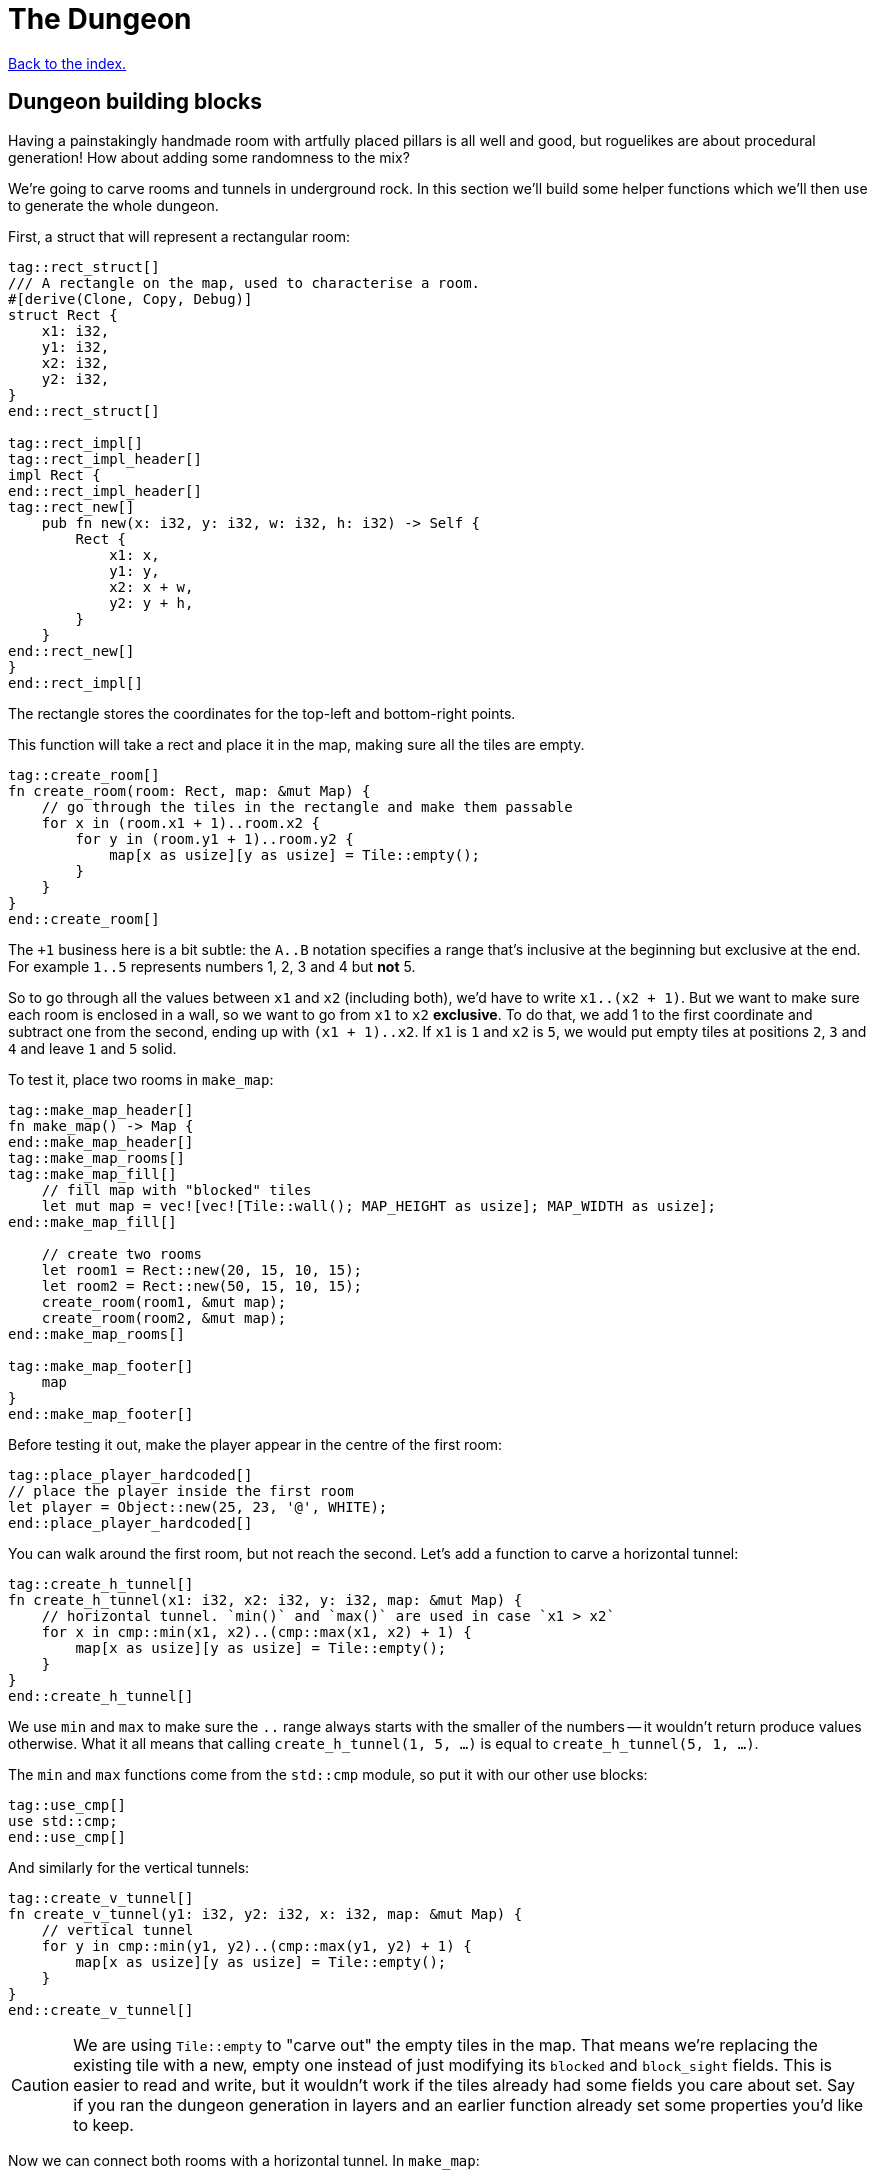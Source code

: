 = The Dungeon
:source-highlighter: pygments
ifdef::env-github[:outfilesuffix: .adoc]

<<index#,Back to the index.>>

== Dungeon building blocks

Having a painstakingly handmade room with artfully placed pillars is
all well and good, but roguelikes are about procedural generation! How
about adding some randomness to the mix?

We're going to carve rooms and tunnels in underground rock. In this
section we'll build some helper functions which we'll then use to
generate the whole dungeon.

First, a struct that will represent a rectangular room:

[source,rust]
----
tag::rect_struct[]
/// A rectangle on the map, used to characterise a room.
#[derive(Clone, Copy, Debug)]
struct Rect {
    x1: i32,
    y1: i32,
    x2: i32,
    y2: i32,
}
end::rect_struct[]

tag::rect_impl[]
tag::rect_impl_header[]
impl Rect {
end::rect_impl_header[]
tag::rect_new[]
    pub fn new(x: i32, y: i32, w: i32, h: i32) -> Self {
        Rect {
            x1: x,
            y1: y,
            x2: x + w,
            y2: y + h,
        }
    }
end::rect_new[]
}
end::rect_impl[]
----

The rectangle stores the coordinates for the top-left and bottom-right
points.

This function will take a rect and place it in the map, making sure
all the tiles are empty.

[source,rust]
----
tag::create_room[]
fn create_room(room: Rect, map: &mut Map) {
    // go through the tiles in the rectangle and make them passable
    for x in (room.x1 + 1)..room.x2 {
        for y in (room.y1 + 1)..room.y2 {
            map[x as usize][y as usize] = Tile::empty();
        }
    }
}
end::create_room[]
----

The `+1` business here is a bit subtle: the `A..B` notation specifies
a range that's inclusive at the beginning but exclusive at the end.
For example `1..5` represents numbers 1, 2, 3 and 4 but *not* 5.

So to go through all the values between `x1` and `x2` (including
both), we'd have to write `x1..(x2 + 1)`. But we want to make sure
each room is enclosed in a wall, so we want to go from `x1` to `x2`
*exclusive*. To do that, we add 1 to the first coordinate and subtract
one from the second, ending up with `(x1 + 1)..x2`. If `x1` is `1` and
`x2` is `5`, we would put empty tiles at positions `2`, `3` and `4`
and leave `1` and `5` solid.

To test it, place two rooms in `make_map`:

[source,rust]
----
tag::make_map_header[]
fn make_map() -> Map {
end::make_map_header[]
tag::make_map_rooms[]
tag::make_map_fill[]
    // fill map with "blocked" tiles
    let mut map = vec![vec![Tile::wall(); MAP_HEIGHT as usize]; MAP_WIDTH as usize];
end::make_map_fill[]

    // create two rooms
    let room1 = Rect::new(20, 15, 10, 15);
    let room2 = Rect::new(50, 15, 10, 15);
    create_room(room1, &mut map);
    create_room(room2, &mut map);
end::make_map_rooms[]

tag::make_map_footer[]
    map
}
end::make_map_footer[]
----

Before testing it out, make the player appear in the centre of the
first room:

[source,rust]
----
tag::place_player_hardcoded[]
// place the player inside the first room
let player = Object::new(25, 23, '@', WHITE);
end::place_player_hardcoded[]
----

You can walk around the first room, but not reach the second. Let's
add a function to carve a horizontal tunnel:

[source,rust]
----
tag::create_h_tunnel[]
fn create_h_tunnel(x1: i32, x2: i32, y: i32, map: &mut Map) {
    // horizontal tunnel. `min()` and `max()` are used in case `x1 > x2`
    for x in cmp::min(x1, x2)..(cmp::max(x1, x2) + 1) {
        map[x as usize][y as usize] = Tile::empty();
    }
}
end::create_h_tunnel[]
----

We use `min` and `max` to make sure the `..` range always starts with
the smaller of the numbers -- it wouldn't return produce values
otherwise. What it all means that calling `create_h_tunnel(1, 5, ...)`
is equal to `create_h_tunnel(5, 1, ...)`.

The `min` and `max` functions come from the `std::cmp` module, so put
it with our other use blocks:

[source,rust]
----
tag::use_cmp[]
use std::cmp;
end::use_cmp[]
----

And similarly for the vertical tunnels:

[source,rust]
----
tag::create_v_tunnel[]
fn create_v_tunnel(y1: i32, y2: i32, x: i32, map: &mut Map) {
    // vertical tunnel
    for y in cmp::min(y1, y2)..(cmp::max(y1, y2) + 1) {
        map[x as usize][y as usize] = Tile::empty();
    }
}
end::create_v_tunnel[]
----

CAUTION: We are using `Tile::empty` to "carve out" the empty tiles in
the map. That means we're replacing the existing tile with a new,
empty one instead of just modifying its `blocked` and `block_sight`
fields. This is easier to read and write, but it wouldn't work if the
tiles already had some fields you care about set. Say if you ran the
dungeon generation in layers and an earlier function already set some
properties you'd like to keep.

Now we can connect both rooms with a horizontal tunnel. In `make_map`:

[source,rust]
----
tag::call_create_h_tunnel[]
create_h_tunnel(25, 55, 23, &mut map);
end::call_create_h_tunnel[]
----

Here's link:part-3a-building-blocks.rs[the code for this part].

== Dungeon generator

And now, we get to build one of the most integral parts to every
roguelike -- the dungeon generator. It's a huge part of the character
of your game and it's what gives it the fabled infinite replayability.

There's a ton o ways to build your worlds and each may suit a
different game. We'll use a pretty simple algorithm:

First, pick a random location for the first room and carve it. Then
pick another location for the second room such that it does not
overlap with the first. Connect the two with a tunnel and repeat. This
will yield a sequence of connected rooms.

So we need a method to check for room intersections and we'll add one
for getting the centre of a room as well -- that's where the tunnels
will start from.

Place these in the `impl Rect` block:

[source,rust]
----
tag::rect_center[]
pub fn center(&self) -> (i32, i32) {
    let center_x = (self.x1 + self.x2) / 2;
    let center_y = (self.y1 + self.y2) / 2;
    (center_x, center_y)
}
end::rect_center[]

tag::rect_intersects_with[]
pub fn intersects_with(&self, other: &Rect) -> bool {
    // returns true if this rectangle intersects with another one
    (self.x1 <= other.x2)
        && (self.x2 >= other.x1)
        && (self.y1 <= other.y2)
        && (self.y2 >= other.y1)
}
end::rect_intersects_with[]
----

Now add some constants for the allowed room sizes and the maximum
number of rooms:

[source,rust]
----
tag::room_consts[]
//parameters for dungeon generator
const ROOM_MAX_SIZE: i32 = 10;
const ROOM_MIN_SIZE: i32 = 6;
const MAX_ROOMS: i32 = 30;
end::room_consts[]
----

For generating random numbers we're going to use the `rand` crate
instead of libtcod's random number generator, because the former has
been designed for Rust and has more functionality.

To enable it, open `Cargo.toml` and add this in your `[dependencies]`
section:

[source,toml]
----
rand = "0.3.9"
----

And put this on top of your source file:

[source,rust]
----
tag::use_rng[]
use rand::Rng;
end::use_rng[]
----

With that out of the way, let's actually implement the algorithm in
`make_map`. Remove the previous code that created the example rooms
and tunnel and instead make a loop that goes through the maximum number of
rooms, assigning random coordinates and size to each one as we go.

[source,rust]
----
tag::make_map_empty_rooms_vec[]
let mut rooms = vec![];
end::make_map_empty_rooms_vec[]

tag::make_map_for_loop_header[]
for _ in 0..MAX_ROOMS {
    // random width and height
    let w = rand::thread_rng().gen_range(ROOM_MIN_SIZE, ROOM_MAX_SIZE + 1);
    let h = rand::thread_rng().gen_range(ROOM_MIN_SIZE, ROOM_MAX_SIZE + 1);
    // random position without going out of the boundaries of the map
    let x = rand::thread_rng().gen_range(0, MAP_WIDTH - w);
    let y = rand::thread_rng().gen_range(0, MAP_HEIGHT - h);
    end::make_map_for_loop_header[]
}
----

Next we'll store all the created rooms in the `rooms` vec and use it
to check for intersections with any new room we create.

[source,rust]
----
tag::make_new_room[]
let new_room = Rect::new(x, y, w, h);
end::make_new_room[]

tag::room_failed_var[]
// run through the other rooms and see if they intersect with this one
let failed = rooms
    .iter()
    .any(|other_room| new_room.intersects_with(other_room));
end::room_failed_var[]
----

The `iter` method returns an iterator -- a value we can query for each
item in the vector. Iterators are really handy in Rust because they
have a bunch of useful methods one might want to do on a collection
already defined.

The `any` method runs the code in the parentheses (which is a closure)
for every item in the `rooms` vec. As soon as it encounters `false`,
it will abort.

Now we know whether the room is valid. If it is, we can carve it with
`create_room`! We'll also handle a special case: the player will start
at the centre of the first room.

We could just pass the player into `make_map` and set its position
there, but functions that have one clear purpose are easier to read
and think about. Let's just return the starting position along with
the map:

[source,rust]
----
tag::make_map_header_start[]
fn make_map() -> (Map, (i32, i32)) {
end::make_map_header_start[]
    // ...

tag::make_map_init_starting_position[]
    let mut starting_position = (0, 0);
end::make_map_init_starting_position[]

    for _ in 0..MAX_ROOMS {
        // ...

tag::if_not_failed_block[]
        if !failed {
            // this means there are no intersections, so this room is valid

            // "paint" it to the map's tiles
            create_room(new_room, &mut map);

            // center coordinates of the new room, will be useful later
            let (new_x, new_y) = new_room.center();

            if rooms.is_empty() {
                // this is the first room, where the player starts at
                starting_position = (new_x, new_y);
end::if_not_failed_block[]
            }
        }
    }

tag::make_map_with_starting_pos_footer[]
    (map, starting_position)
end::make_map_with_starting_pos_footer[]
}
----

And in `main` get the starting position from `make_map` and use it to
set player's initial coordinates:

[source,rust]
----
tag::make_map[]
// generate map (at this point it's not drawn to the screen)
let (map, (player_x, player_y)) = make_map();
end::make_map[]

tag::place_player_generic[]
// create object representing the player
// place the player inside the first room
let player = Object::new(player_x, player_y, '@', WHITE);
end::place_player_generic[]
----

Now let's get back to our dungeon generator and make sure we add
tunnels between the rooms.

For every room except the first one we connect it to the previous one.
Now, sometimes we can't connect them with a straight line (horizontal
or vertical) but we need two tunnels.

We could start with a horizontal tunnel to reach the same level as the
new room and then connect it with a vertical one or we can do the
opposite: start with a vertical tunnel and finish with a
horizontal one.

Both approaches are valid so we'll choose between them randomly.

[source,rust]
----
if rooms.is_empty() {
    // this is the first room, where the player starts at
    // ...
tag::connect_rooms[]
} else {
    // all rooms after the first:
    // connect it to the previous room with a tunnel

    // center coordinates of the previous room
    let (prev_x, prev_y) = rooms[rooms.len() - 1].center();

    // toss a coin (random bool value -- either true or false)
    if rand::random() {
        // first move horizontally, then vertically
        create_h_tunnel(prev_x, new_x, prev_y, &mut map);
        create_v_tunnel(prev_y, new_y, new_x, &mut map);
    } else {
        // first move vertically, then horizontally
        create_v_tunnel(prev_y, new_y, prev_x, &mut map);
        create_h_tunnel(prev_x, new_x, new_y, &mut map);
    }
}
end::connect_rooms[]

tag::push_new_room[]
// finally, append the new room to the list
rooms.push(new_room);
end::push_new_room[]
----

And there we have it! A procedural dungeon generator!


Here's link:part-3b-dungeon-generator.rs[the complete code so far].

Continue to <<part-4-fov-exploration#,the next part>>.
